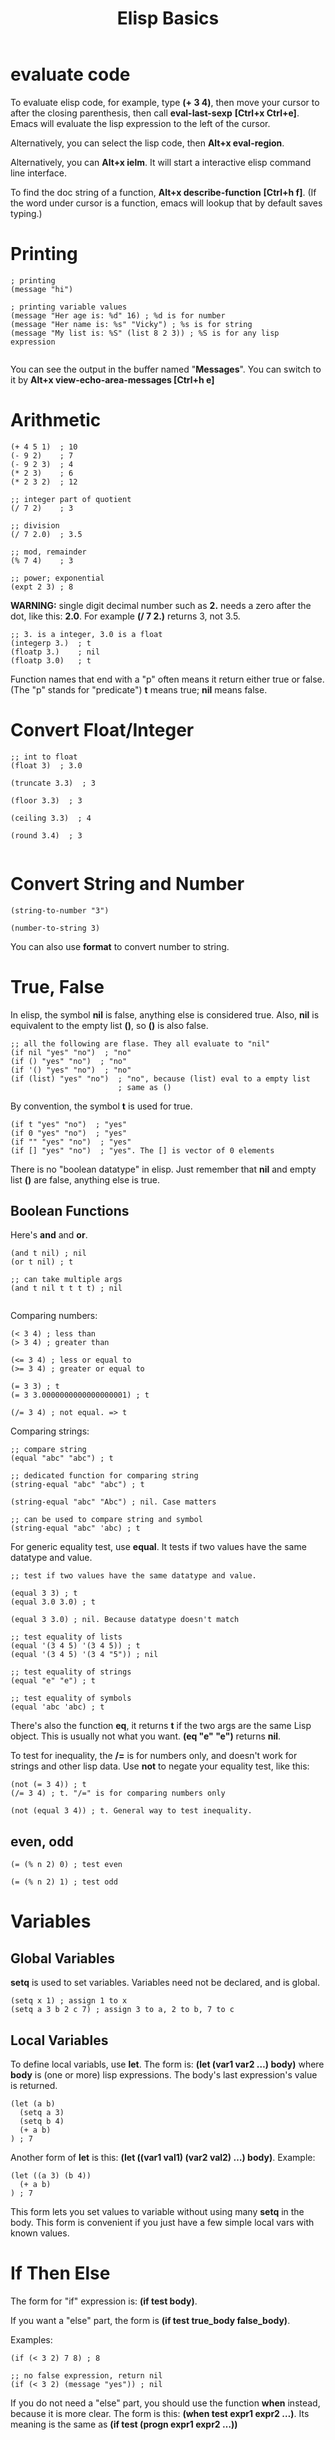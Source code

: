 #+title: Elisp Basics
#+options: ^:nil

* evaluate code
To evaluate elisp code, for example, type *(+ 3 4)*, then move your
cursor to after the closing parenthesis, then call *eval-last-sexp*
*[Ctrl+x Ctrl+e]*. Emacs will evaluate the lisp expression to the
left of the cursor.

Alternatively, you can select the lisp code, then *Alt+x eval-region*.

Alternatively, you can *Alt+x ielm*. It will start a interactive
elisp command line interface.

To find the doc string of a function, *Alt+x describe-function*
*[Ctrl+h f]*. (If the word under cursor is a function, emacs will
lookup that by default saves typing.)

* Printing
#+BEGIN_SRC emacs lisp
; printing
(message "hi")

; printing variable values
(message "Her age is: %d" 16) ; %d is for number
(message "Her name is: %s" "Vicky") ; %s is for string
(message "My list is: %S" (list 8 2 3)) ; %S is for any lisp expression

#+END_SRC

You can see the output in the buffer named "*Messages*". You can switch
to it by *Alt+x view-echo-area-messages [Ctrl+h e]*

* Arithmetic
#+BEGIN_SRC emacs lisp
(+ 4 5 1)  ; 10
(- 9 2)    ; 7
(- 9 2 3)  ; 4
(* 2 3)    ; 6
(* 2 3 2)  ; 12

;; integer part of quotient
(/ 7 2)    ; 3

;; division
(/ 7 2.0)  ; 3.5

;; mod, remainder
(% 7 4)    ; 3

;; power; exponential
(expt 2 3) ; 8
#+END_SRC

*WARNING:* single digit decimal number such as *2.* needs a zero
after the dot, like this: *2.0*. For example *(/ 7 2.)* returns
3, not 3.5.

#+BEGIN_SRC elisp
;; 3. is a integer, 3.0 is a float
(integerp 3.)  ; t
(floatp 3.)    ; nil
(floatp 3.0)   ; t
#+END_SRC

Function names that end with a "p" often means it return either true
or false. (The "p" stands for "predicate") *t* means true; *nil*
means false.

* Convert Float/Integer
#+BEGIN_SRC elisp
;; int to float
(float 3)  ; 3.0

(truncate 3.3)  ; 3

(floor 3.3)  ; 3

(ceiling 3.3)  ; 4

(round 3.4)  ; 3

#+END_SRC

* Convert String and Number
#+BEGIN_SRC elisp
(string-to-number "3")

(number-to-string 3)
#+END_SRC

You can also use *format* to convert number to string.

* True, False
In elisp, the symbol *nil* is false, anything else is considered true.
Also, *nil* is equivalent to the empty list *()*, so *()* is also
false.

#+BEGIN_SRC elisp
;; all the following are flase. They all evaluate to "nil"
(if nil "yes" "no")  ; "no"
(if () "yes" "no")  ; "no"
(if '() "yes" "no")  ; "no"
(if (list) "yes" "no")  ; "no", because (list) eval to a empty list
                        ; same as ()
#+END_SRC

By convention, the symbol *t* is used for true.
#+BEGIN_SRC elisp
(if t "yes" "no")  ; "yes"
(if 0 "yes" "no")  ; "yes"
(if "" "yes" "no")  ; "yes"
(if [] "yes" "no")  ; "yes". The [] is vector of 0 elements
#+END_SRC

There is no "boolean datatype" in elisp. Just remember that *nil*
and empty list *()* are false, anything else is true.

** Boolean Functions

Here's *and* and *or*.

#+BEGIN_SRC elisp
(and t nil) ; nil
(or t nil) ; t

;; can take multiple args
(and t nil t t t t) ; nil

#+END_SRC

Comparing numbers:
#+BEGIN_SRC elisp
(< 3 4) ; less than
(> 3 4) ; greater than

(<= 3 4) ; less or equal to
(>= 3 4) ; greater or equal to

(= 3 3) ; t
(= 3 3.0000000000000000001) ; t

(/= 3 4) ; not equal. => t
#+END_SRC

Comparing strings:
#+BEGIN_SRC elisp
;; compare string
(equal "abc" "abc") ; t

;; dedicated function for comparing string
(string-equal "abc" "abc") ; t

(string-equal "abc" "Abc") ; nil. Case matters

;; can be used to compare string and symbol
(string-equal "abc" 'abc) ; t
#+END_SRC

For generic equality test, use *equal*. It tests if two values have
the same datatype and value.
#+BEGIN_SRC elisp
;; test if two values have the same datatype and value.

(equal 3 3) ; t
(equal 3.0 3.0) ; t

(equal 3 3.0) ; nil. Because datatype doesn't match

;; test equality of lists
(equal '(3 4 5) '(3 4 5)) ; t
(equal '(3 4 5) '(3 4 "5")) ; nil

;; test equality of strings
(equal "e" "e") ; t

;; test equality of symbols
(equal 'abc 'abc) ; t
#+END_SRC

There's also the function *eq*, it returns *t* if the two args are
the same Lisp object. This is usually not what you want.
*(eq "e" "e")* returns *nil*.

To test for inequality, the */=* is for numbers only, and doesn't
work for strings and other lisp data. Use *not* to negate your
equality test, like this:
#+BEGIN_SRC elisp
(not (= 3 4)) ; t
(/= 3 4) ; t. "/=" is for comparing numbers only

(not (equal 3 4)) ; t. General way to test inequality.
#+END_SRC

** even, odd
#+BEGIN_SRC elisp
(= (% n 2) 0) ; test even

(= (% n 2) 1) ; test odd
#+END_SRC

* Variables
** Global Variables
*setq* is used to set variables. Variables need not be declared, and
is global.
#+BEGIN_SRC elisp
(setq x 1) ; assign 1 to x
(setq a 3 b 2 c 7) ; assign 3 to a, 2 to b, 7 to c
#+END_SRC

** Local Variables
To define local variabls, use *let*. The form is: 
*(let (var1 var2 ...) body)* where *body* is (one or more) lisp
expressions.
The body's last expression's value is returned.
#+BEGIN_SRC elisp
  (let (a b)
    (setq a 3)
    (setq b 4)
    (+ a b)
  ) ; 7
#+END_SRC

Another form of *let* is this:
*(let ((var1 val1) (var2 val2) ...) body)*. Example:
#+BEGIN_SRC elisp
  (let ((a 3) (b 4))
    (+ a b)
  ) ; 7
#+END_SRC

This form lets you set values to variable without using many *setq*
in the body. This form is convenient if you just have a few simple
local vars with known values.

* If Then Else
The form for "if" expression is: *(if test body)*.

If you want a "else" part, the form is
*(if test true_body false_body)*.

Examples:
#+BEGIN_SRC elisp
(if (< 3 2) 7 8) ; 8

;; no false expression, return nil
(if (< 3 2) (message "yes")) ; nil
#+END_SRC

If you do not need a "else" part, you should use the function *when*
instead, because it is more clear. The form is this:
*(when test expr1 expr2 ...)*. Its meaning is the same as
*(if test (progn expr1 expr2 ...))*

* Block of Expressions
Sometimes you need to group several expressions together as one
single expression. This can be done with *progn*.
#+BEGIN_SRC elisp
(progn (message "a") (message "b"))
;; is equivalent to
(message "a") (message "b")
#+END_SRC

The purpose of *(progn ...)* is similar to a block of code *{...}*
in C-like languages. It is used to group together a bunch of 
expressions into one single parenthesized expression. Most of the
time it's used inside "if". For example:
#+BEGIN_SRC elisp
  (if something
      (progn ; true
        ...
      )
      (progn ; else
        ...
      )
    )

#+END_SRC

*progn* returns the last expression in its body.
#+BEGIN_SRC elisp
(progn 3 4) ; 4
#+END_SRC

* Loop
Most basic loop in elisp is with *while*.
*(while test body)*
, where *body* is one or more lisp expressions.

#+BEGIN_SRC elisp
  (setq x 0)

  (while (< x 4)
    (print (format "number is %d" x))
    (setq x (1+ x)))
#+END_SRC

#+BEGIN_SRC elisp
  ;; inserts Unicode chars 32 to 126
  (let ((x 32))
    (while (< x 127)
      (insert-char x)
      (setq x (+ x 1))))
#+END_SRC

Usually it's better to use *dolist* or *dotimes*.
* reference
http://ergoemacs.org/emacs/elisp_basics.html
